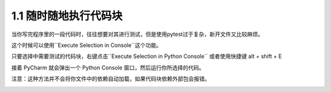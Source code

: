 1.1 随时随地执行代码块
=========================================================

当你写完程序里的一段代码时，往往想要对其进行测试，但是使用pytest过于复杂，新开文件又比较麻烦。

这个时候可以使用``Execute Selection in Console``这个功能。

只要选择中需要测试的代码块，右键点击``Execute Selection in Python Console`` 或者使用快捷键 alt + shift + E

接着 PyCharm 就会弹出一个 Python Console 窗口，然后运行你所选择的代码。

注意：这种方法并不会将你文件中的依赖自动加载，如果代码块依赖外部包会报错。

|image0|

.. |image0| image:: https://img.imgdb.cn/item/607551bd8322e6675cd29654.gif
